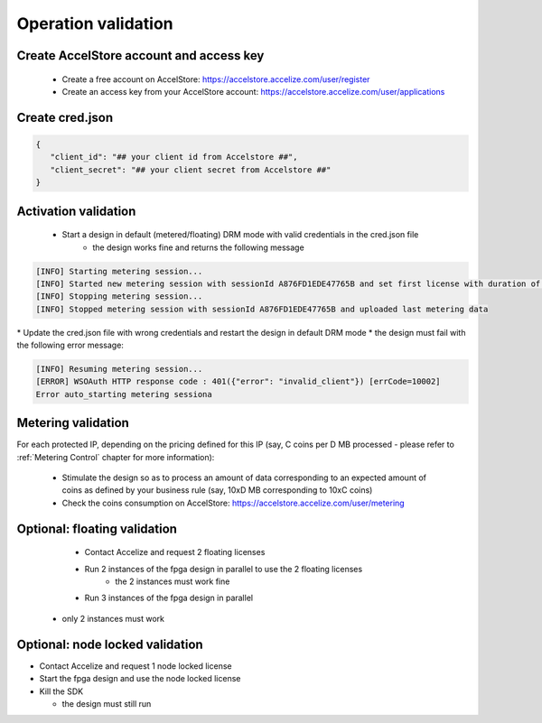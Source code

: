  
Operation validation
====================

Create AccelStore account and access key
----------------------------------------

   *   Create a free account on AccelStore: https://accelstore.accelize.com/user/register
   *   Create an access key from your AccelStore account: https://accelstore.accelize.com/user/applications


Create cred.json
----------------

.. code-block:: json

   {
      "client_id": "## your client id from Accelstore ##",
      "client_secret": "## your client secret from Accelstore ##"
   }

Activation validation
----------------------

   * Start a design in default (metered/floating) DRM mode with valid credentials in the cred.json file
      * the design works fine and returns the following message
       
.. code-block:: bash

   [INFO] Starting metering session...
   [INFO] Started new metering session with sessionId A876FD1EDE47765B and set first license with duration of 15 seconds
   [INFO] Stopping metering session...
   [INFO] Stopped metering session with sessionId A876FD1EDE47765B and uploaded last metering data

|
   * Update the cred.json file with wrong credentials and restart the design in default DRM mode
      * the design must fail with the following error message:


.. code-block:: bash

   [INFO] Resuming metering session...
   [ERROR] WSOAuth HTTP response code : 401({"error": "invalid_client"}) [errCode=10002]
   Error auto_starting metering sessiona


Metering validation
-------------------


For each protected IP, depending on the pricing defined for this IP (say, C coins per D MB processed - please refer to :ref:`Metering Control` chapter for more information):

   * Stimulate the design so as to process an amount of data corresponding to an expected amount of coins as defined by your business rule (say, 10xD MB corresponding to 10xC coins)
   * Check the coins consumption on AccelStore: `https://accelstore.accelize.com/user/metering <https://accelstore.accelize.com/user/metering>`_

 

Optional: floating validation
-----------------------------

   * Contact Accelize and request 2 floating licenses
   * Run 2 instances of the fpga design in parallel to use the 2 floating licenses
      * the 2 instances must work fine
   * Run 3 instances of the fpga design in parallel

  * only 2 instances must work

 
Optional: node locked validation
--------------------------------


* Contact Accelize and request 1 node locked license
* Start the fpga design and use the node locked license
* Kill the SDK

  * the design must still run
